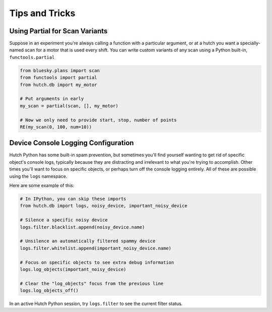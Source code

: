 ===============
Tips and Tricks
===============


Using Partial for Scan Variants
-------------------------------
Suppose in an experiment you're always calling a function with a particular
argument, or at a hutch you want a specially-named scan for a motor that is
used every shift. You can write custom variants of any scan using a
Python built-in, ``functools.partial``

.. code-block:: python

   from bluesky.plans import scan
   from functools import partial
   from hutch.db import my_motor

   # Put arguments in early
   my_scan = partial(scan, [], my_motor)

   # Now we only need to provide start, stop, number of points
   RE(my_scan(0, 100, num=10))


Device Console Logging Configuration
------------------------------------
Hutch Python has some built-in spam prevention, but sometimes you'll find
yourself wanting to get rid of specific object's console logs, typically
because they are distracting and irrelevant to what you're trying to
accomplish. Other times you'll want to focus on specific objects, or
perhaps turn off the console logging entirely. All of these are possible
using the ``logs`` namespace.

Here are some example of this:

.. code-block:: python

   # In IPython, you can skip these imports
   from hutch.db import logs, noisy_device, important_noisy_device

   # Silence a specific noisy device
   logs.filter.blacklist.append(noisy_device.name)

   # Unsilence an automatically filtered spammy device
   logs.filter.whitelist.append(important_noisy_device.name)

   # Focus on specific objects to see extra debug information
   logs.log_objects(important_noisy_device)

   # Clear the "log_objects" focus from the previous line
   logs.log_objects_off()


In an active Hutch Python session, try ``logs.filter`` to see the current
filter status.
